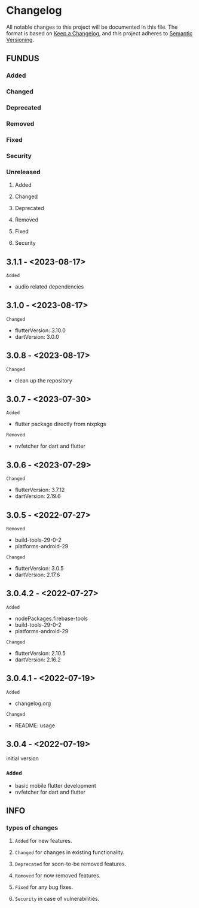 * Changelog
All notable changes to this project will be documented in this file.
The format is based on [[https://keepachangelog.com/en/1.0.0/][Keep a Changelog]], and this project adheres to [[https://semver.org/spec/v2.0.0.html][Semantic Versioning]].
** FUNDUS
*** Added
*** Changed
*** Deprecated
*** Removed
*** Fixed
*** Security
*** Unreleased
**** Added
**** Changed
**** Deprecated
**** Removed
**** Fixed
**** Security
** 3.1.1   - <2023-08-17>
**** ~Added~
- audio related dependencies
** 3.1.0   - <2023-08-17>
**** ~Changed~
- flutterVersion: 3.10.0
- dartVersion:    3.0.0
** 3.0.8    - <2023-08-17>
**** ~Changed~
- clean up the repository
** 3.0.7    - <2023-07-30>
**** ~Added~
- flutter package directly from nixpkgs
**** ~Removed~
- nvfetcher for dart and flutter
** 3.0.6    - <2023-07-29>
**** ~Changed~
- flutterVersion: 3.7.12
- dartVersion:    2.19.6
** 3.0.5    - <2022-07-27>
**** ~Removed~
- build-tools-29-0-2
- platforms-android-29
**** ~Changed~
- flutterVersion: 3.0.5
- dartVersion:    2.17.6
** 3.0.4.2  - <2022-07-27>
**** ~Added~
- nodePackages.firebase-tools
- build-tools-29-0-2
- platforms-android-29
**** ~Changed~
- flutterVersion: 2.10.5
- dartVersion:    2.16.2
** 3.0.4.1 - <2022-07-19>
**** ~Added~
- changelog.org
**** ~Changed~
- README: usage
** 3.0.4    - <2022-07-19>
initial version
***  ~Added~
- basic mobile flutter development
- nvfetcher for dart and flutter
** INFO
*** types of changes
**** ~Added~ for new features.
**** ~Changed~ for changes in existing functionality.
**** ~Deprecated~ for soon-to-be removed features.
**** ~Removed~ for now removed features.
**** ~Fixed~ for any bug fixes.
**** ~Security~ in case of vulnerabilities.
